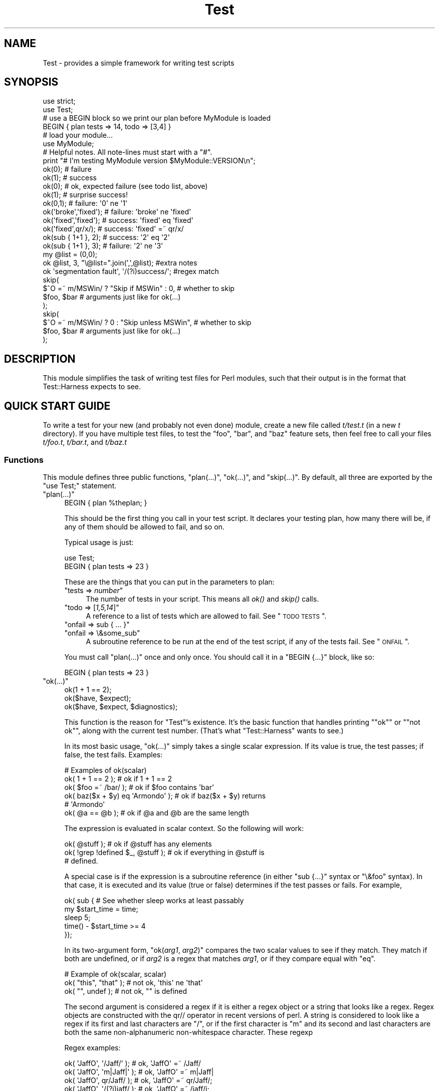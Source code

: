 .\" Automatically generated by Pod::Man 2.26 (Pod::Simple 3.20)
.\"
.\" Standard preamble:
.\" ========================================================================
.de Sp \" Vertical space (when we can't use .PP)
.if t .sp .5v
.if n .sp
..
.de Vb \" Begin verbatim text
.ft CW
.nf
.ne \\$1
..
.de Ve \" End verbatim text
.ft R
.fi
..
.\" Set up some character translations and predefined strings.  \*(-- will
.\" give an unbreakable dash, \*(PI will give pi, \*(L" will give a left
.\" double quote, and \*(R" will give a right double quote.  \*(C+ will
.\" give a nicer C++.  Capital omega is used to do unbreakable dashes and
.\" therefore won't be available.  \*(C` and \*(C' expand to `' in nroff,
.\" nothing in troff, for use with C<>.
.tr \(*W-
.ds C+ C\v'-.1v'\h'-1p'\s-2+\h'-1p'+\s0\v'.1v'\h'-1p'
.ie n \{\
.    ds -- \(*W-
.    ds PI pi
.    if (\n(.H=4u)&(1m=24u) .ds -- \(*W\h'-12u'\(*W\h'-12u'-\" diablo 10 pitch
.    if (\n(.H=4u)&(1m=20u) .ds -- \(*W\h'-12u'\(*W\h'-8u'-\"  diablo 12 pitch
.    ds L" ""
.    ds R" ""
.    ds C` ""
.    ds C' ""
'br\}
.el\{\
.    ds -- \|\(em\|
.    ds PI \(*p
.    ds L" ``
.    ds R" ''
.    ds C`
.    ds C'
'br\}
.\"
.\" Escape single quotes in literal strings from groff's Unicode transform.
.ie \n(.g .ds Aq \(aq
.el       .ds Aq '
.\"
.\" If the F register is turned on, we'll generate index entries on stderr for
.\" titles (.TH), headers (.SH), subsections (.SS), items (.Ip), and index
.\" entries marked with X<> in POD.  Of course, you'll have to process the
.\" output yourself in some meaningful fashion.
.\"
.\" Avoid warning from groff about undefined register 'F'.
.de IX
..
.nr rF 0
.if \n(.g .if rF .nr rF 1
.if (\n(rF:(\n(.g==0)) \{
.    if \nF \{
.        de IX
.        tm Index:\\$1\t\\n%\t"\\$2"
..
.        if !\nF==2 \{
.            nr % 0
.            nr F 2
.        \}
.    \}
.\}
.rr rF
.\"
.\" Accent mark definitions (@(#)ms.acc 1.5 88/02/08 SMI; from UCB 4.2).
.\" Fear.  Run.  Save yourself.  No user-serviceable parts.
.    \" fudge factors for nroff and troff
.if n \{\
.    ds #H 0
.    ds #V .8m
.    ds #F .3m
.    ds #[ \f1
.    ds #] \fP
.\}
.if t \{\
.    ds #H ((1u-(\\\\n(.fu%2u))*.13m)
.    ds #V .6m
.    ds #F 0
.    ds #[ \&
.    ds #] \&
.\}
.    \" simple accents for nroff and troff
.if n \{\
.    ds ' \&
.    ds ` \&
.    ds ^ \&
.    ds , \&
.    ds ~ ~
.    ds /
.\}
.if t \{\
.    ds ' \\k:\h'-(\\n(.wu*8/10-\*(#H)'\'\h"|\\n:u"
.    ds ` \\k:\h'-(\\n(.wu*8/10-\*(#H)'\`\h'|\\n:u'
.    ds ^ \\k:\h'-(\\n(.wu*10/11-\*(#H)'^\h'|\\n:u'
.    ds , \\k:\h'-(\\n(.wu*8/10)',\h'|\\n:u'
.    ds ~ \\k:\h'-(\\n(.wu-\*(#H-.1m)'~\h'|\\n:u'
.    ds / \\k:\h'-(\\n(.wu*8/10-\*(#H)'\z\(sl\h'|\\n:u'
.\}
.    \" troff and (daisy-wheel) nroff accents
.ds : \\k:\h'-(\\n(.wu*8/10-\*(#H+.1m+\*(#F)'\v'-\*(#V'\z.\h'.2m+\*(#F'.\h'|\\n:u'\v'\*(#V'
.ds 8 \h'\*(#H'\(*b\h'-\*(#H'
.ds o \\k:\h'-(\\n(.wu+\w'\(de'u-\*(#H)/2u'\v'-.3n'\*(#[\z\(de\v'.3n'\h'|\\n:u'\*(#]
.ds d- \h'\*(#H'\(pd\h'-\w'~'u'\v'-.25m'\f2\(hy\fP\v'.25m'\h'-\*(#H'
.ds D- D\\k:\h'-\w'D'u'\v'-.11m'\z\(hy\v'.11m'\h'|\\n:u'
.ds th \*(#[\v'.3m'\s+1I\s-1\v'-.3m'\h'-(\w'I'u*2/3)'\s-1o\s+1\*(#]
.ds Th \*(#[\s+2I\s-2\h'-\w'I'u*3/5'\v'-.3m'o\v'.3m'\*(#]
.ds ae a\h'-(\w'a'u*4/10)'e
.ds Ae A\h'-(\w'A'u*4/10)'E
.    \" corrections for vroff
.if v .ds ~ \\k:\h'-(\\n(.wu*9/10-\*(#H)'\s-2\u~\d\s+2\h'|\\n:u'
.if v .ds ^ \\k:\h'-(\\n(.wu*10/11-\*(#H)'\v'-.4m'^\v'.4m'\h'|\\n:u'
.    \" for low resolution devices (crt and lpr)
.if \n(.H>23 .if \n(.V>19 \
\{\
.    ds : e
.    ds 8 ss
.    ds o a
.    ds d- d\h'-1'\(ga
.    ds D- D\h'-1'\(hy
.    ds th \o'bp'
.    ds Th \o'LP'
.    ds ae ae
.    ds Ae AE
.\}
.rm #[ #] #H #V #F C
.\" ========================================================================
.\"
.IX Title "Test 3"
.TH Test 3 "2013-01-16" "perl v5.16.3" "User Contributed Perl Documentation"
.\" For nroff, turn off justification.  Always turn off hyphenation; it makes
.\" way too many mistakes in technical documents.
.if n .ad l
.nh
.SH "NAME"
Test \- provides a simple framework for writing test scripts
.SH "SYNOPSIS"
.IX Header "SYNOPSIS"
.Vb 2
\&  use strict;
\&  use Test;
\&
\&  # use a BEGIN block so we print our plan before MyModule is loaded
\&  BEGIN { plan tests => 14, todo => [3,4] }
\&
\&  # load your module...
\&  use MyModule;
\&
\&  # Helpful notes.  All note\-lines must start with a "#".
\&  print "# I\*(Aqm testing MyModule version $MyModule::VERSION\en";
\&
\&  ok(0); # failure
\&  ok(1); # success
\&
\&  ok(0); # ok, expected failure (see todo list, above)
\&  ok(1); # surprise success!
\&
\&  ok(0,1);             # failure: \*(Aq0\*(Aq ne \*(Aq1\*(Aq
\&  ok(\*(Aqbroke\*(Aq,\*(Aqfixed\*(Aq); # failure: \*(Aqbroke\*(Aq ne \*(Aqfixed\*(Aq
\&  ok(\*(Aqfixed\*(Aq,\*(Aqfixed\*(Aq); # success: \*(Aqfixed\*(Aq eq \*(Aqfixed\*(Aq
\&  ok(\*(Aqfixed\*(Aq,qr/x/);   # success: \*(Aqfixed\*(Aq =~ qr/x/
\&
\&  ok(sub { 1+1 }, 2);  # success: \*(Aq2\*(Aq eq \*(Aq2\*(Aq
\&  ok(sub { 1+1 }, 3);  # failure: \*(Aq2\*(Aq ne \*(Aq3\*(Aq
\&
\&  my @list = (0,0);
\&  ok @list, 3, "\e@list=".join(\*(Aq,\*(Aq,@list);      #extra notes
\&  ok \*(Aqsegmentation fault\*(Aq, \*(Aq/(?i)success/\*(Aq;    #regex match
\&
\&  skip(
\&    $^O =~ m/MSWin/ ? "Skip if MSWin" : 0,  # whether to skip
\&    $foo, $bar  # arguments just like for ok(...)
\&  );
\&  skip(
\&    $^O =~ m/MSWin/ ? 0 : "Skip unless MSWin",  # whether to skip
\&    $foo, $bar  # arguments just like for ok(...)
\&  );
.Ve
.SH "DESCRIPTION"
.IX Header "DESCRIPTION"
This module simplifies the task of writing test files for Perl modules,
such that their output is in the format that
Test::Harness expects to see.
.SH "QUICK START GUIDE"
.IX Header "QUICK START GUIDE"
To write a test for your new (and probably not even done) module, create
a new file called \fIt/test.t\fR (in a new \fIt\fR directory). If you have
multiple test files, to test the \*(L"foo\*(R", \*(L"bar\*(R", and \*(L"baz\*(R" feature sets,
then feel free to call your files \fIt/foo.t\fR, \fIt/bar.t\fR, and
\&\fIt/baz.t\fR
.SS "Functions"
.IX Subsection "Functions"
This module defines three public functions, \f(CW\*(C`plan(...)\*(C'\fR, \f(CW\*(C`ok(...)\*(C'\fR,
and \f(CW\*(C`skip(...)\*(C'\fR.  By default, all three are exported by
the \f(CW\*(C`use Test;\*(C'\fR statement.
.ie n .IP """plan(...)""" 4
.el .IP "\f(CWplan(...)\fR" 4
.IX Item "plan(...)"
.Vb 1
\&     BEGIN { plan %theplan; }
.Ve
.Sp
This should be the first thing you call in your test script.  It
declares your testing plan, how many there will be, if any of them
should be allowed to fail, and so on.
.Sp
Typical usage is just:
.Sp
.Vb 2
\&     use Test;
\&     BEGIN { plan tests => 23 }
.Ve
.Sp
These are the things that you can put in the parameters to plan:
.RS 4
.ie n .IP """tests => \f(CInumber\f(CW""" 4
.el .IP "\f(CWtests => \f(CInumber\f(CW\fR" 4
.IX Item "tests => number"
The number of tests in your script.
This means all \fIok()\fR and \fIskip()\fR calls.
.ie n .IP """todo => [\f(CI1,5,14\f(CW]""" 4
.el .IP "\f(CWtodo => [\f(CI1,5,14\f(CW]\fR" 4
.IX Item "todo => [1,5,14]"
A reference to a list of tests which are allowed to fail.
See \*(L"\s-1TODO\s0 \s-1TESTS\s0\*(R".
.ie n .IP """onfail => sub { ... }""" 4
.el .IP "\f(CWonfail => sub { ... }\fR" 4
.IX Item "onfail => sub { ... }"
.PD 0
.ie n .IP """onfail => \e&some_sub""" 4
.el .IP "\f(CWonfail => \e&some_sub\fR" 4
.IX Item "onfail => &some_sub"
.PD
A subroutine reference to be run at the end of the test script, if
any of the tests fail.  See \*(L"\s-1ONFAIL\s0\*(R".
.RE
.RS 4
.Sp
You must call \f(CW\*(C`plan(...)\*(C'\fR once and only once.  You should call it
in a \f(CW\*(C`BEGIN {...}\*(C'\fR block, like so:
.Sp
.Vb 1
\&     BEGIN { plan tests => 23 }
.Ve
.RE
.ie n .IP """ok(...)""" 4
.el .IP "\f(CWok(...)\fR" 4
.IX Item "ok(...)"
.Vb 3
\&  ok(1 + 1 == 2);
\&  ok($have, $expect);
\&  ok($have, $expect, $diagnostics);
.Ve
.Sp
This function is the reason for \f(CW\*(C`Test\*(C'\fR's existence.  It's
the basic function that
handles printing "\f(CW\*(C`ok\*(C'\fR\*(L" or \*(R"\f(CW\*(C`not ok\*(C'\fR", along with the
current test number.  (That's what \f(CW\*(C`Test::Harness\*(C'\fR wants to see.)
.Sp
In its most basic usage, \f(CW\*(C`ok(...)\*(C'\fR simply takes a single scalar
expression.  If its value is true, the test passes; if false,
the test fails.  Examples:
.Sp
.Vb 1
\&    # Examples of ok(scalar)
\&
\&    ok( 1 + 1 == 2 );           # ok if 1 + 1 == 2
\&    ok( $foo =~ /bar/ );        # ok if $foo contains \*(Aqbar\*(Aq
\&    ok( baz($x + $y) eq \*(AqArmondo\*(Aq );    # ok if baz($x + $y) returns
\&                                        # \*(AqArmondo\*(Aq
\&    ok( @a == @b );             # ok if @a and @b are the same length
.Ve
.Sp
The expression is evaluated in scalar context.  So the following will
work:
.Sp
.Vb 3
\&    ok( @stuff );                       # ok if @stuff has any elements
\&    ok( !grep !defined $_, @stuff );    # ok if everything in @stuff is
\&                                        # defined.
.Ve
.Sp
A special case is if the expression is a subroutine reference (in either
\&\f(CW\*(C`sub {...}\*(C'\fR syntax or \f(CW\*(C`\e&foo\*(C'\fR syntax).  In
that case, it is executed and its value (true or false) determines if
the test passes or fails.  For example,
.Sp
.Vb 5
\&    ok( sub {   # See whether sleep works at least passably
\&      my $start_time = time;
\&      sleep 5;
\&      time() \- $start_time  >= 4
\&    });
.Ve
.Sp
In its two-argument form, \f(CW\*(C`ok(\f(CIarg1\f(CW, \f(CIarg2\f(CW)\*(C'\fR compares the two
scalar values to see if they match.  They match if both are undefined,
or if \fIarg2\fR is a regex that matches \fIarg1\fR, or if they compare equal
with \f(CW\*(C`eq\*(C'\fR.
.Sp
.Vb 1
\&    # Example of ok(scalar, scalar)
\&
\&    ok( "this", "that" );               # not ok, \*(Aqthis\*(Aq ne \*(Aqthat\*(Aq
\&    ok( "", undef );                    # not ok, "" is defined
.Ve
.Sp
The second argument is considered a regex if it is either a regex
object or a string that looks like a regex.  Regex objects are
constructed with the qr// operator in recent versions of perl.  A
string is considered to look like a regex if its first and last
characters are \*(L"/\*(R", or if the first character is \*(L"m\*(R"
and its second and last characters are both the
same non-alphanumeric non-whitespace character.  These regexp
.Sp
Regex examples:
.Sp
.Vb 4
\&    ok( \*(AqJaffO\*(Aq, \*(Aq/Jaff/\*(Aq );    # ok, \*(AqJaffO\*(Aq =~ /Jaff/
\&    ok( \*(AqJaffO\*(Aq, \*(Aqm|Jaff|\*(Aq );   # ok, \*(AqJaffO\*(Aq =~ m|Jaff|
\&    ok( \*(AqJaffO\*(Aq, qr/Jaff/ );    # ok, \*(AqJaffO\*(Aq =~ qr/Jaff/;
\&    ok( \*(AqJaffO\*(Aq, \*(Aq/(?i)jaff/ ); # ok, \*(AqJaffO\*(Aq =~ /jaff/i;
.Ve
.Sp
If either (or both!) is a subroutine reference, it is run and used
as the value for comparing.  For example:
.Sp
.Vb 10
\&    ok sub {
\&        open(OUT, ">x.dat") || die $!;
\&        print OUT "\ex{e000}";
\&        close OUT;
\&        my $bytecount = \-s \*(Aqx.dat\*(Aq;
\&        unlink \*(Aqx.dat\*(Aq or warn "Can\*(Aqt unlink : $!";
\&        return $bytecount;
\&      },
\&      4
\&    ;
.Ve
.Sp
The above test passes two values to \f(CW\*(C`ok(arg1, arg2)\*(C'\fR \*(-- the first 
a coderef, and the second is the number 4.  Before \f(CW\*(C`ok\*(C'\fR compares them,
it calls the coderef, and uses its return value as the real value of
this parameter. Assuming that \f(CW$bytecount\fR returns 4, \f(CW\*(C`ok\*(C'\fR ends up
testing \f(CW\*(C`4 eq 4\*(C'\fR.  Since that's true, this test passes.
.Sp
Finally, you can append an optional third argument, in
\&\f(CW\*(C`ok(\f(CIarg1\f(CW,\f(CIarg2\f(CW, \f(CInote\f(CW)\*(C'\fR, where \fInote\fR is a string value that
will be printed if the test fails.  This should be some useful
information about the test, pertaining to why it failed, and/or
a description of the test.  For example:
.Sp
.Vb 4
\&    ok( grep($_ eq \*(Aqsomething unique\*(Aq, @stuff), 1,
\&        "Something that should be unique isn\*(Aqt!\en".
\&        \*(Aq@stuff = \*(Aq.join \*(Aq, \*(Aq, @stuff
\&      );
.Ve
.Sp
Unfortunately, a note cannot be used with the single argument
style of \f(CW\*(C`ok()\*(C'\fR.  That is, if you try \f(CW\*(C`ok(\f(CIarg1\f(CW, \f(CInote\f(CW)\*(C'\fR, then
\&\f(CW\*(C`Test\*(C'\fR will interpret this as \f(CW\*(C`ok(\f(CIarg1\f(CW, \f(CIarg2\f(CW)\*(C'\fR, and probably
end up testing \f(CW\*(C`\f(CIarg1\f(CW eq \f(CIarg2\f(CW\*(C'\fR \*(-- and that's not what you want!
.Sp
All of the above special cases can occasionally cause some
problems.  See \*(L"\s-1BUGS\s0 and \s-1CAVEATS\s0\*(R".
.ie n .IP """skip(\f(CIskip_if_true\f(CW, \f(CIargs...\f(CW)""" 4
.el .IP "\f(CWskip(\f(CIskip_if_true\f(CW, \f(CIargs...\f(CW)\fR" 4
.IX Item "skip(skip_if_true, args...)"
This is used for tests that under some conditions can be skipped.  It's
basically equivalent to:
.Sp
.Vb 5
\&  if( $skip_if_true ) {
\&    ok(1);
\&  } else {
\&    ok( args... );
\&  }
.Ve
.Sp
\&...except that the \f(CWok(1)\fR emits not just "\f(CW\*(C`ok \f(CItestnum\f(CW\*(C'\fR\*(L" but
actually \*(R"\f(CW\*(C`ok \f(CItestnum\f(CW # \f(CIskip_if_true_value\f(CW\*(C'\fR".
.Sp
The arguments after the \fIskip_if_true\fR are what is fed to \f(CW\*(C`ok(...)\*(C'\fR if
this test isn't skipped.
.Sp
Example usage:
.Sp
.Vb 2
\&  my $if_MSWin =
\&    $^O =~ m/MSWin/ ? \*(AqSkip if under MSWin\*(Aq : \*(Aq\*(Aq;
\&
\&  # A test to be skipped if under MSWin (i.e., run except under MSWin)
\&  skip($if_MSWin, thing($foo), thing($bar) );
.Ve
.Sp
Or, going the other way:
.Sp
.Vb 2
\&  my $unless_MSWin =
\&    $^O =~ m/MSWin/ ? \*(Aq\*(Aq : \*(AqSkip unless under MSWin\*(Aq;
\&
\&  # A test to be skipped unless under MSWin (i.e., run only under MSWin)
\&  skip($unless_MSWin, thing($foo), thing($bar) );
.Ve
.Sp
The tricky thing to remember is that the first parameter is true if
you want to \fIskip\fR the test, not \fIrun\fR it; and it also doubles as a
note about why it's being skipped. So in the first codeblock above, read
the code as "skip if MSWin \*(-- (otherwise) test whether \f(CW\*(C`thing($foo)\*(C'\fR is
\&\f(CW\*(C`thing($bar)\*(C'\fR\*(L" or for the second case, \*(R"skip unless MSWin...".
.Sp
Also, when your \fIskip_if_reason\fR string is true, it really should (for
backwards compatibility with older Test.pm versions) start with the
string \*(L"Skip\*(R", as shown in the above examples.
.Sp
Note that in the above cases, \f(CW\*(C`thing($foo)\*(C'\fR and \f(CW\*(C`thing($bar)\*(C'\fR
\&\fIare\fR evaluated \*(-- but as long as the \f(CW\*(C`skip_if_true\*(C'\fR is true,
then we \f(CW\*(C`skip(...)\*(C'\fR just tosses out their value (i.e., not
bothering to treat them like values to \f(CW\*(C`ok(...)\*(C'\fR.  But if
you need to \fInot\fR eval the arguments when skipping the
test, use
this format:
.Sp
.Vb 7
\&  skip( $unless_MSWin,
\&    sub {
\&      # This code returns true if the test passes.
\&      # (But it doesn\*(Aqt even get called if the test is skipped.)
\&      thing($foo) eq thing($bar)
\&    }
\&  );
.Ve
.Sp
or even this, which is basically equivalent:
.Sp
.Vb 3
\&  skip( $unless_MSWin,
\&    sub { thing($foo) }, sub { thing($bar) }
\&  );
.Ve
.Sp
That is, both are like this:
.Sp
.Vb 7
\&  if( $unless_MSWin ) {
\&    ok(1);  # but it actually appends "# $unless_MSWin"
\&            #  so that Test::Harness can tell it\*(Aqs a skip
\&  } else {
\&    # Not skipping, so actually call and evaluate...
\&    ok( sub { thing($foo) }, sub { thing($bar) } );
\&  }
.Ve
.SH "TEST TYPES"
.IX Header "TEST TYPES"
.IP "\(bu" 4
\&\s-1NORMAL\s0 \s-1TESTS\s0
.Sp
These tests are expected to succeed.  Usually, most or all of your tests
are in this category.  If a normal test doesn't succeed, then that
means that something is \fIwrong\fR.
.IP "\(bu" 4
\&\s-1SKIPPED\s0 \s-1TESTS\s0
.Sp
The \f(CW\*(C`skip(...)\*(C'\fR function is for tests that might or might not be
possible to run, depending
on the availability of platform-specific features.  The first argument
should evaluate to true (think \*(L"yes, please skip\*(R") if the required
feature is \fInot\fR available.  After the first argument, \f(CW\*(C`skip(...)\*(C'\fR works
exactly the same way as \f(CW\*(C`ok(...)\*(C'\fR does.
.IP "\(bu" 4
\&\s-1TODO\s0 \s-1TESTS\s0
.Sp
\&\s-1TODO\s0 tests are designed for maintaining an \fBexecutable \s-1TODO\s0 list\fR.
These tests are \fIexpected to fail.\fR  If a \s-1TODO\s0 test does succeed,
then the feature in question shouldn't be on the \s-1TODO\s0 list, now
should it?
.Sp
Packages should \s-1NOT\s0 be released with succeeding \s-1TODO\s0 tests.  As soon
as a \s-1TODO\s0 test starts working, it should be promoted to a normal test,
and the newly working feature should be documented in the release
notes or in the change log.
.SH "ONFAIL"
.IX Header "ONFAIL"
.Vb 1
\&  BEGIN { plan test => 4, onfail => sub { warn "CALL 911!" } }
.Ve
.PP
Although test failures should be enough, extra diagnostics can be
triggered at the end of a test run.  \f(CW\*(C`onfail\*(C'\fR is passed an array ref
of hash refs that describe each test failure.  Each hash will contain
at least the following fields: \f(CW\*(C`package\*(C'\fR, \f(CW\*(C`repetition\*(C'\fR, and
\&\f(CW\*(C`result\*(C'\fR.  (You shouldn't rely on any other fields being present.)  If the test
had an expected value or a diagnostic (or \*(L"note\*(R") string, these will also be
included.
.PP
The \fIoptional\fR \f(CW\*(C`onfail\*(C'\fR hook might be used simply to print out the
version of your package and/or how to report problems.  It might also
be used to generate extremely sophisticated diagnostics for a
particularly bizarre test failure.  However it's not a panacea.  Core
dumps or other unrecoverable errors prevent the \f(CW\*(C`onfail\*(C'\fR hook from
running.  (It is run inside an \f(CW\*(C`END\*(C'\fR block.)  Besides, \f(CW\*(C`onfail\*(C'\fR is
probably over-kill in most cases.  (Your test code should be simpler
than the code it is testing, yes?)
.SH "BUGS and CAVEATS"
.IX Header "BUGS and CAVEATS"
.IP "\(bu" 4
\&\f(CW\*(C`ok(...)\*(C'\fR's special handing of strings which look like they might be
regexes can also cause unexpected behavior.  An innocent:
.Sp
.Vb 1
\&    ok( $fileglob, \*(Aq/path/to/some/*stuff/\*(Aq );
.Ve
.Sp
will fail, since Test.pm considers the second argument to be a regex!
The best bet is to use the one-argument form:
.Sp
.Vb 1
\&    ok( $fileglob eq \*(Aq/path/to/some/*stuff/\*(Aq );
.Ve
.IP "\(bu" 4
\&\f(CW\*(C`ok(...)\*(C'\fR's use of string \f(CW\*(C`eq\*(C'\fR can sometimes cause odd problems
when comparing
numbers, especially if you're casting a string to a number:
.Sp
.Vb 2
\&    $foo = "1.0";
\&    ok( $foo, 1 );      # not ok, "1.0" ne 1
.Ve
.Sp
Your best bet is to use the single argument form:
.Sp
.Vb 1
\&    ok( $foo == 1 );    # ok "1.0" == 1
.Ve
.IP "\(bu" 4
As you may have inferred from the above documentation and examples,
\&\f(CW\*(C`ok\*(C'\fR's prototype is \f(CW\*(C`($;$$)\*(C'\fR (and, incidentally, \f(CW\*(C`skip\*(C'\fR's is
\&\f(CW\*(C`($;$$$)\*(C'\fR). This means, for example, that you can do \f(CW\*(C`ok @foo, @bar\*(C'\fR
to compare the \fIsize\fR of the two arrays. But don't be fooled into
thinking that \f(CW\*(C`ok @foo, @bar\*(C'\fR means a comparison of the contents of two
arrays \*(-- you're comparing \fIjust\fR the number of elements of each. It's
so easy to make that mistake in reading \f(CW\*(C`ok @foo, @bar\*(C'\fR that you might
want to be very explicit about it, and instead write \f(CW\*(C`ok scalar(@foo),
scalar(@bar)\*(C'\fR.
.IP "\(bu" 4
This almost definitely doesn't do what you expect:
.Sp
.Vb 1
\&     ok $thingy\->can(\*(Aqsome_method\*(Aq);
.Ve
.Sp
Why?  Because \f(CW\*(C`can\*(C'\fR returns a coderef to mean \*(L"yes it can (and the
method is this...)\*(R", and then \f(CW\*(C`ok\*(C'\fR sees a coderef and thinks you're
passing a function that you want it to call and consider the truth of
the result of!  I.e., just like:
.Sp
.Vb 1
\&     ok $thingy\->can(\*(Aqsome_method\*(Aq)\->();
.Ve
.Sp
What you probably want instead is this:
.Sp
.Vb 1
\&     ok $thingy\->can(\*(Aqsome_method\*(Aq) && 1;
.Ve
.Sp
If the \f(CW\*(C`can\*(C'\fR returns false, then that is passed to \f(CW\*(C`ok\*(C'\fR.  If it
returns true, then the larger expression \f(CW\*(C`$thingy\->can(\*(Aqsome_method\*(Aq)\ &&\ 1\*(C'\fR returns 1, which \f(CW\*(C`ok\*(C'\fR sees as
a simple signal of success, as you would expect.
.IP "\(bu" 4
The syntax for \f(CW\*(C`skip\*(C'\fR is about the only way it can be, but it's still
quite confusing.  Just start with the above examples and you'll
be okay.
.Sp
Moreover, users may expect this:
.Sp
.Vb 1
\&  skip $unless_mswin, foo($bar), baz($quux);
.Ve
.Sp
to not evaluate \f(CW\*(C`foo($bar)\*(C'\fR and \f(CW\*(C`baz($quux)\*(C'\fR when the test is being
skipped.  But in reality, they \fIare\fR evaluated, but \f(CW\*(C`skip\*(C'\fR just won't
bother comparing them if \f(CW$unless_mswin\fR is true.
.Sp
You could do this:
.Sp
.Vb 1
\&  skip $unless_mswin, sub{foo($bar)}, sub{baz($quux)};
.Ve
.Sp
But that's not terribly pretty.  You may find it simpler or clearer in
the long run to just do things like this:
.Sp
.Vb 10
\&  if( $^O =~ m/MSWin/ ) {
\&    print "# Yay, we\*(Aqre under $^O\en";
\&    ok foo($bar), baz($quux);
\&    ok thing($whatever), baz($stuff);
\&    ok blorp($quux, $whatever);
\&    ok foo($barzbarz), thang($quux);
\&  } else {
\&    print "# Feh, we\*(Aqre under $^O.  Watch me skip some tests...\en";
\&    for(1 .. 4) { skip "Skip unless under MSWin" }
\&  }
.Ve
.Sp
But be quite sure that \f(CW\*(C`ok\*(C'\fR is called exactly as many times in the
first block as \f(CW\*(C`skip\*(C'\fR is called in the second block.
.SH "ENVIRONMENT"
.IX Header "ENVIRONMENT"
If \f(CW\*(C`PERL_TEST_DIFF\*(C'\fR environment variable is set, it will be used as a
command for comparing unexpected multiline results.  If you have \s-1GNU\s0
diff installed, you might want to set \f(CW\*(C`PERL_TEST_DIFF\*(C'\fR to \f(CW\*(C`diff \-u\*(C'\fR.
If you don't have a suitable program, you might install the
\&\f(CW\*(C`Text::Diff\*(C'\fR module and then set \f(CW\*(C`PERL_TEST_DIFF\*(C'\fR to be \f(CW\*(C`perl
\&\-MText::Diff \-e \*(Aqprint diff(@ARGV)\*(Aq\*(C'\fR.  If \f(CW\*(C`PERL_TEST_DIFF\*(C'\fR isn't set
but the \f(CW\*(C`Algorithm::Diff\*(C'\fR module is available, then it will be used
to show the differences in multiline results.
.SH "NOTE"
.IX Header "NOTE"
A past developer of this module once said that it was no longer being
actively developed.  However, rumors of its demise were greatly
exaggerated.  Feedback and suggestions are quite welcome.
.PP
Be aware that the main value of this module is its simplicity.  Note
that there are already more ambitious modules out there, such as
Test::More and Test::Unit.
.PP
Some earlier versions of this module had docs with some confusing
typos in the description of \f(CW\*(C`skip(...)\*(C'\fR.
.SH "SEE ALSO"
.IX Header "SEE ALSO"
Test::Harness
.PP
Test::Simple, Test::More, Devel::Cover
.PP
Test::Builder for building your own testing library.
.PP
Test::Unit is an interesting XUnit-style testing library.
.PP
Test::Inline and SelfTest let you embed tests in code.
.SH "AUTHOR"
.IX Header "AUTHOR"
Copyright (c) 1998\-2000 Joshua Nathaniel Pritikin.
.PP
Copyright (c) 2001\-2002 Michael G. Schwern.
.PP
Copyright (c) 2002\-2004 Sean M. Burke.
.PP
Current maintainer: Jesse Vincent. <jesse@bestpractical.com>
.PP
This package is free software and is provided \*(L"as is\*(R" without express
or implied warranty.  It may be used, redistributed and/or modified
under the same terms as Perl itself.
